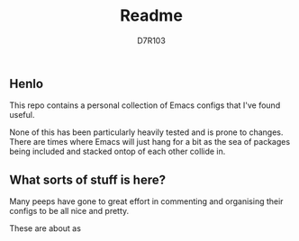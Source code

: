 #+TITLE: Readme
#+AUTHOR: D7R103

** Henlo
This repo contains a personal collection of Emacs configs that I've found useful.

None of this has been particularly heavily tested and is prone to changes. There are times where Emacs will just hang for a bit as the sea of packages being included and stacked ontop of each other collide in.

** What sorts of stuff is here?
Many peeps have gone to great effort in commenting and organising their configs to be all nice and pretty.

These are about as 
